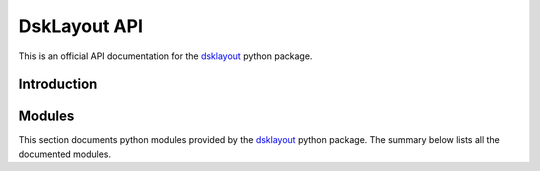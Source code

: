 DskLayout API
*************

This is an official API documentation for the dsklayout_ python package.

Introduction
============

Modules
==========

This section documents python modules provided by the dsklayout_ python
package. The summary below lists all the documented modules.

.. autosummary::
    :toctree: _autosummary

    dsklayout.archive
    dsklayout.cli
    dsklayout.cmd
    dsklayout.device
    dsklayout.graph
    dsklayout.probe
    dsklayout.util
    dsklayout.visitor

.. _dsklayout: https://github.com/ptomulik/dsklayout
